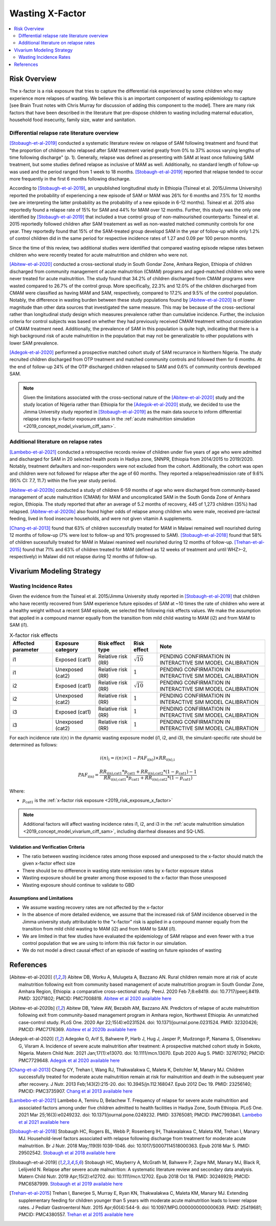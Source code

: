 .. _2019_risk_effect_x_factor:

..
  Section title decorators for this document:

  ==============
  Document Title
  ==============

  Section Level 1
  ---------------

  Section Level 2
  +++++++++++++++

  Section Level 3
  ^^^^^^^^^^^^^^^

  Section Level 4
  ~~~~~~~~~~~~~~~

  Section Level 5
  '''''''''''''''

  The depth of each section level is determined by the order in which each
  decorator is encountered below. If you need an even deeper section level, just
  choose a new decorator symbol from the list here:
  https://docutils.sourceforge.io/docs/ref/rst/restructuredtext.html#sections
  And then add it to the list of decorators above.

===========================
Wasting X-Factor
===========================

.. contents::
   :local:
   :depth: 2

Risk Overview
-------------

The x-factor is a risk exposure that tries to capture the differential risk experienced by some children who may experience more relapses of wasting. We believe this is an important component of wasting epidemiology to capture [see Brain Trust notes with Chris Murray for discussion of adding this component to the model]. There are many risk factors that have been described in the literature that pre-dispose children to wasting including maternal education, household food insecurity, family size, water and sanitation. 

Differential relapse rate literature overview
+++++++++++++++++++++++++++++++++++++++++++++++

[Stobaugh-et-al-2019]_ conducted a systematic literature review on relapse of SAM following treatment and found that "the proportion of children who relapsed after SAM treatment varied greatly from 0% to 37% across varying lengths of time following discharge" (p. 1). Generally, relapse was defined as presenting with SAM at least once following SAM treatment, but some studies defined relapse as inclusive of MAM as well. Additionally, no standard length of follow-up was used and the period ranged from 1 week to 18 months. [Stobaugh-et-al-2019]_ reported that relapse tended to occur more frequently in the first 6 months following discharge.

According to [Stobaugh-et-al-2019]_, an unpublished longitudinal study in Ethiopia (Tsineal et al. 2015/Jimma University) reported the probability of experiencing a new episode of SAM or MAM was 26% for 6 months and 7.5% for 12 months (we are interpreting the latter probability as the probability of a new episode in 6-12 months). Tsineal et al. 2015 also reportedly found a relapse rate of 15% for SAM and 44% for MAM over 12 months. Further, this study was the only one identified by [Stobaugh-et-al-2019]_ that included a true control group of non-malnourished counterparts: Tsineal et al. 2015 reportedly followed children after SAM treatement as well as non-wasted matched community controls for one year. They reportedly found that 15% of the SAM-treated group developd SAM in the year of follow-up while only 1.2% of control children did in the same period for respective incidence rates of 1.27 and 0.09 per 100 person months.

Since the time of this review, two additional studies were identified that compared wasting episode relapse rates betwen children who were recently treated for acute malnutrition and children who were not. 

[Abitew-et-al-2020]_ conducted a cross-sectional study in South Gondar
Zone, Amhara Region, Ethiopia of children discharged from community management of acute malnutrition (CMAM) programs and aged-matched children who were never treated for acute malnutrition. The study found that 34.2% of children discharged from CMAM programs were wasted compared to 26.7% of the control group. More specifically, 22.3% and 12.0% of the children discharged from CMAM were classified as having MAM and SAM, respectively, compared to 17.2% and 9.5% of the control population. Notably, the difference in wasting burden between these study populations found by [Abitew-et-al-2020]_ is of lower magnitude than other data sources that investigated the same measure. This may be because of the cross-sectional rather than longitudinal study design which measures prevalence rather than cumulative incidence. Further, the inclusion criteria for control subjects was based on whether they had previously received CMAM treatment without consideration of CMAM treatment need. Additionally, the prevalence of SAM in this population is quite high, indicating that there is a high background risk of acute malnutrition in the population that may not be generalizable to other populations with lower SAM prevalence.

[Adegok-et-al-2020]_ performed a prospective matched cohort study of SAM recurrance in Northern Nigeria. The study recruited children discharged from OTP treatment and matched community controls and followed them for 6 months. At the end of follow-up 24% of the OTP discharged children relapsed to SAM and 0.6% of community controls developed SAM.

.. note::

   Given the limitations associated with the cross-sectional nature of the [Abitew-et-al-2020]_ study and the study location of Nigeria rather than Ethiopia for the [Adegok-et-al-2020]_ study, we decided to use the Jimma University study reported in [Stobaugh-et-al-2019]_ as the main data source to inform differential relapse rates by x-factor exposure status in the :ref:`acute malnutrition simulation <2019_concept_model_vivarium_ciff_sam>`.

Additional literature on relapse rates
+++++++++++++++++++++++++++++++++++++++

[Lambebo-et-al-2021]_ conducted a retrospective records review of children under five years of age who were admitted and discharged for SAM in 20 selected health posts in Hadiya zone, SNNPR, Ethiopia from 2014/2015 to 2019/2020. Notably, treatment defaulters and non-responders were not excluded from the cohort. Additionally, the cohort was open and children were not followed for relapse after the age of 60 months. They reported a relapse/readmission rate of 9.6% (95% CI: 7.7, 11.7) within the five year study period. 

[Abitew-et-al-2020b]_ conducted a study of children 6-59 months of age who were discharged from community-based management of acute malnutrition (CMAM) for MAM and uncomplicated SAM in the South Gonda Zone of Amhara region, Ethiopia. The study reported that after an average of 5.2 months of recovery, 445 of 1,273 children (35%) had relapsed. [Abitew-et-al-2020b]_ also found higher odds of relapse among children who were male, received pre-lacteal feeding, lived in food insecure households, and were not given vitamin A supplements. 

[Chang-et-al-2013]_ found that 63% of children successfully treated for MAM in Malawi remained well nourished during 12 months of follow-up (7% were lost to follow-up and 10% progressed to SAM). [Stobaugh-et-al-2018]_ found that 58% of children sucessfully treated for MAM in Malawi reamined well nourished during 12 months of follow-up. [Trehan-et-al-2015]_ found that 71% and 63% of children treated for MAM (defined as 12 weeks of treatment and until WHZ>-2, respectively) in Malawi did not relapse during 12 months of follow-up.

Vivarium Modeling Strategy
--------------------------

Wasting Incidence Rates
++++++++++++++++++++++++

Given the evidence from the Tsineal et al. 2015/Jimma University study reported in [Stobaugh-et-al-2019]_ that children who have recently recovered from SAM experience future episodes of SAM at ~10 times the rate of children who were at a healthy weight without a recent SAM episode, we selected the following risk effects values. We make the assumption that applied in a compound manner equally from the transition from mild child wasting to MAM (i2) and from MAM to SAM (i1).

.. list-table:: X-factor risk effects
   :header-rows: 1

   * - Affected parameter
     - Exposure category
     - Risk effect type
     - Risk effect
     - Note
   * - i1
     - Exposed (cat1)
     - Relative risk (RR)
     - :math:`\sqrt{10}`
     - PENDING CONFIRMATION IN INTERACTIVE SIM MODEL CALIBRATION
   * - i1
     - Unexposed (cat2)
     - Relative risk (RR)
     - :math:`1`
     - PENDING CONFIRMATION IN INTERACTIVE SIM MODEL CALIBRATION
   * - i2
     - Exposed (cat1)
     - Relative risk (RR)
     - :math:`\sqrt{10}`
     - PENDING CONFIRMATION IN INTERACTIVE SIM MODEL CALIBRATION
   * - i2
     - Unexposed (cat2)
     - Relative risk (RR)
     - :math:`1`
     - PENDING CONFIRMATION IN INTERACTIVE SIM MODEL CALIBRATION
   * - i3
     - Exposed (cat1)
     - Relative risk (RR)
     - :math:`1`
     - PENDING CONFIRMATION IN INTERACTIVE SIM MODEL CALIBRATION
   * - i3
     - Unexposed (cat2)
     - Relative risk (RR)
     - :math:`1`
     - PENDING CONFIRMATION IN INTERACTIVE SIM MODEL CALIBRATION

.. todo::
   
   Incorporate uncertainty about x-factor risk effect values?

For each incidence rate :math:`i(n)` in the dynamic wasting exposure model (i1, i2, and i3), the simulant-specific rate should be determined as follows:

.. math::

   i(n)_i = i(n) \times (1 - PAF_\text{i(n)}) \times RR_\text{i(n),i}

.. math::

   PAF_\text{i(n)} = \frac{RR_\text{i(n),cat1} * p_\text{cat1} + RR_\text{i(n),cat2} * (1 - p_\text{cat1}) - 1}{RR_\text{i(n),cat1} * p_\text{cat1} + RR_\text{i(n),cat2} * (1 - p_\text{cat1})}

Where:

- :math:`p_\text{cat1}` is the :ref:`x-factor risk exposure <2019_risk_exposure_x_factor>`

.. note::

   Additional factors will affect wasting incidence rates i1, i2, and i3 in the :ref:`acute malnutrition simulation <2019_concept_model_vivarium_ciff_sam>`, including diarrheal diseases and SQ-LNS. 

Validation and Verification Criteria
^^^^^^^^^^^^^^^^^^^^^^^^^^^^^^^^^^^^

- The ratio between wasting incidence rates among those exposed and unexposed to the x-factor should match the given x-factor effect size
- There should be no difference in wasting state remission rates by x-factor exposure status
- Wasting exposure should be greater among those exposed to the x-factor than those unexposed
- Wasting exposure should continue to validate to GBD

.. todo::

   Link interactive sim validation notebooks and describe targets

Assumptions and Limitations
^^^^^^^^^^^^^^^^^^^^^^^^^^^

- We assume wasting recovery rates are not affected by the x-factor
- In the absence of more detailed evidence, we assume that the increased risk of SAM incidence observed in the Jimma university study attributable to the "x-factor" risk is applied in a compound manner equally from the transition from mild child wasting to MAM (i2) and from MAM to SAM (i1).
- We are limited in that few studies have evaluated the epidemiology of SAM relapse and even fewer with a true control population that we are using to inform this risk factor in our simulation.
- We do not model a direct causal effect of an episode of wasting on future episodes of wasting

References
----------

.. [Abitew-et-al-2020]
   Abitew DB, Worku A, Mulugeta A, Bazzano AN. Rural children remain more at risk of acute malnutrition following exit from community based management of acute malnutrition program in South Gondar Zone, Amhara Region, Ethiopia: a comparative cross-sectional study. PeerJ. 2020 Feb 7;8:e8419. doi: 10.7717/peerj.8419. PMID: 32071802; PMCID: PMC7008819. 
   `Abitew et al 2020 available here <https://pubmed.ncbi.nlm.nih.gov/32071802/>`_

.. [Abitew-et-al-2020b]
   Abitew DB, Yalew AW, Bezabih AM, Bazzano AN. Predictors of relapse of acute malnutrition following exit from community-based management program in Amhara region, Northwest Ethiopia: An unmatched case-control study. PLoS One. 2020 Apr 22;15(4):e0231524. doi: 10.1371/journal.pone.0231524. PMID: 32320426; PMCID: PMC7176369. 
   `Abitew et al 2020b available here <https://pubmed.ncbi.nlm.nih.gov/32320426/>`_

.. [Adegok-et-al-2020]
   Adegoke O, Arif S, Bahwere P, Harb J, Hug J, Jasper P, Mudzongo P, Nanama S, Olisenekwu G, Visram A. Incidence of severe acute malnutrition after treatment: A prospective matched cohort study in Sokoto, Nigeria. Matern Child Nutr. 2021 Jan;17(1):e13070. doi: 10.1111/mcn.13070. Epub 2020 Aug 5. PMID: 32761792; PMCID: PMC7729648.
   `Adegok et al 2020 available here <https://pubmed.ncbi.nlm.nih.gov/32761792/>`_

.. [Chang-et-al-2013]
   Chang CY, Trehan I, Wang RJ, Thakwalakwa C, Maleta K, Deitchler M, Manary MJ. Children successfully treated for moderate acute malnutrition remain at risk for malnutrition and death in the subsequent year after recovery. J Nutr. 2013 Feb;143(2):215-20. doi: 10.3945/jn.112.168047. Epub 2012 Dec 19. PMID: 23256140; PMCID: PMC3735907.
   `Chang et al 2013 available here <https://pubmed.ncbi.nlm.nih.gov/23256140/>`_

.. [Lambebo-et-al-2021]
   Lambebo A, Temiru D, Belachew T. Frequency of relapse for severe acute malnutrition and associated factors among under five children admitted to health facilities in Hadiya Zone, South Ethiopia. PLoS One. 2021 Mar 25;16(3):e0249232. doi: 10.1371/journal.pone.0249232. PMID: 33765081; PMCID: PMC7993841.
   `Lambebo et al 2021 available here <https://pubmed.ncbi.nlm.nih.gov/33765081/>`_

.. [Stobaugh-et-al-2018]
   Stobaugh HC, Rogers BL, Webb P, Rosenberg IH, Thakwalakwa C, Maleta KM, Trehan I, Manary MJ. Household-level factors associated with relapse following discharge from treatment for moderate acute malnutrition. Br J Nutr. 2018 May;119(9):1039-1046. doi: 10.1017/S0007114518000363. Epub 2018 Mar 5. PMID: 29502542.
   `Stobaugh et al 2018 available here <https://pubmed.ncbi.nlm.nih.gov/29502542/>`_

.. [Stobaugh-et-al-2019]
   Stobaugh HC, Mayberry A, McGrath M, Bahwere P, Zagre NM, Manary MJ, Black R, Lelijveld N. Relapse after severe acute malnutrition: A systematic literature review and secondary data analysis. Matern Child Nutr. 2019 Apr;15(2):e12702. doi: 10.1111/mcn.12702. Epub 2018 Oct 18. PMID: 30246929; PMCID: PMC6587999.
   `Stobaugh et al 2019 available here <https://pubmed.ncbi.nlm.nih.gov/30246929/>`_
   
.. [Trehan-et-al-2015]
   Trehan I, Banerjee S, Murray E, Ryan KN, Thakwalakwa C, Maleta KM, Manary MJ. Extending supplementary feeding for children younger than 5 years with moderate acute malnutrition leads to lower relapse rates. J Pediatr Gastroenterol Nutr. 2015 Apr;60(4):544-9. doi: 10.1097/MPG.0000000000000639. PMID: 25419681; PMCID: PMC4380557.
   `Trehan et al 2015 available here <https://pubmed.ncbi.nlm.nih.gov/25419681/>`_
